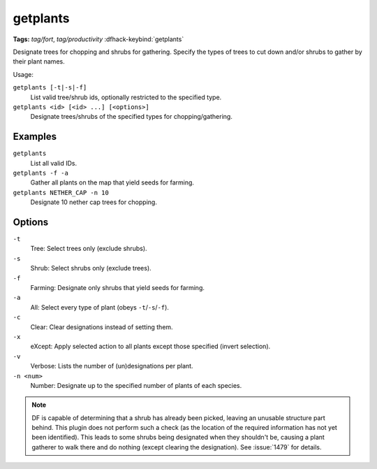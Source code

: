 getplants
=========
**Tags:** `tag/fort`, `tag/productivity`
:dfhack-keybind:`getplants`

Designate trees for chopping and shrubs for gathering. Specify the types of
trees to cut down and/or shrubs to gather by their plant names.

Usage:

``getplants [-t|-s|-f]``
    List valid tree/shrub ids, optionally restricted to the specified type.
``getplants <id> [<id> ...] [<options>]``
    Designate trees/shrubs of the specified types for chopping/gathering.

Examples
--------

``getplants``
    List all valid IDs.
``getplants -f -a``
    Gather all plants on the map that yield seeds for farming.
``getplants NETHER_CAP -n 10``
    Designate 10 nether cap trees for chopping.

Options
-------

``-t``
    Tree: Select trees only (exclude shrubs).
``-s``
    Shrub: Select shrubs only (exclude trees).
``-f``
    Farming: Designate only shrubs that yield seeds for farming.
``-a``
    All: Select every type of plant (obeys ``-t``/``-s``/``-f``).
``-c``
    Clear: Clear designations instead of setting them.
``-x``
    eXcept: Apply selected action to all plants except those specified (invert
    selection).
``-v``
    Verbose: Lists the number of (un)designations per plant.
``-n <num>``
    Number: Designate up to the specified number of plants of each species.

.. note::

    DF is capable of determining that a shrub has already been picked, leaving
    an unusable structure part behind. This plugin does not perform such a check
    (as the location of the required information has not yet been identified).
    This leads to some shrubs being designated when they shouldn't be, causing a
    plant gatherer to walk there and do nothing (except clearing the
    designation). See :issue:`1479` for details.
